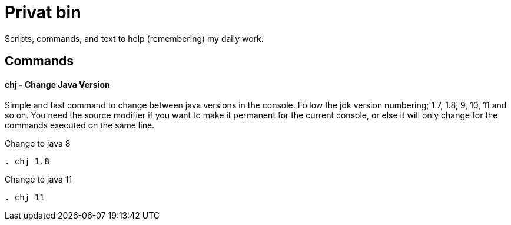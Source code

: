 = Privat bin

Scripts, commands, and text to help (remembering) my daily work.

== Commands

==== chj - Change Java Version
Simple and fast command to change between java versions in the console.
Follow the jdk version numbering; 1.7, 1.8, 9, 10, 11 and so on.
You need the source modifier if you want to make it permanent for the current console, or else it will only change for the commands executed on the same line.

.Change to java 8
----
. chj 1.8
----

.Change to java 11
----
. chj 11
----
